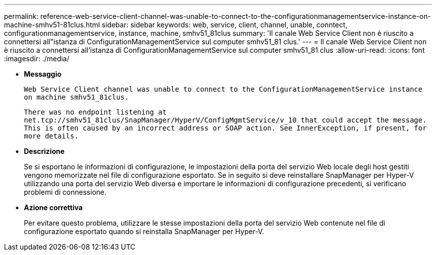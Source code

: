---
permalink: reference-web-service-client-channel-was-unable-to-connect-to-the-configurationmanagementservice-instance-on-machine-smhv51-81clus.html 
sidebar: sidebar 
keywords: web, service, client, channel, unable, conntect, configurationmanagementservice, instance, machine, smhv51_81clus 
summary: 'Il canale Web Service Client non è riuscito a connettersi all"istanza di ConfigurationManagementService sul computer smhv51_81 clus.' 
---
= Il canale Web Service Client non è riuscito a connettersi all'istanza di ConfigurationManagementService sul computer smhv51_81 clus
:allow-uri-read: 
:icons: font
:imagesdir: ./media/


* *Messaggio*
+
`Web Service Client channel was unable to connect to the ConfigurationManagementService instance on machine smhv51_81clus.`

+
`There was no endpoint listening at net.tcp://smhv51_81clus/SnapManager/HyperV/ConfigMgmtService/v_10 that could accept the message. This is often caused by an incorrect address or SOAP action. See InnerException, if present, for more details.`

* *Descrizione*
+
Se si esportano le informazioni di configurazione, le impostazioni della porta del servizio Web locale degli host gestiti vengono memorizzate nel file di configurazione esportato. Se in seguito si deve reinstallare SnapManager per Hyper-V utilizzando una porta del servizio Web diversa e importare le informazioni di configurazione precedenti, si verificano problemi di connessione.

* *Azione correttiva*
+
Per evitare questo problema, utilizzare le stesse impostazioni della porta del servizio Web contenute nel file di configurazione esportato quando si reinstalla SnapManager per Hyper-V.


